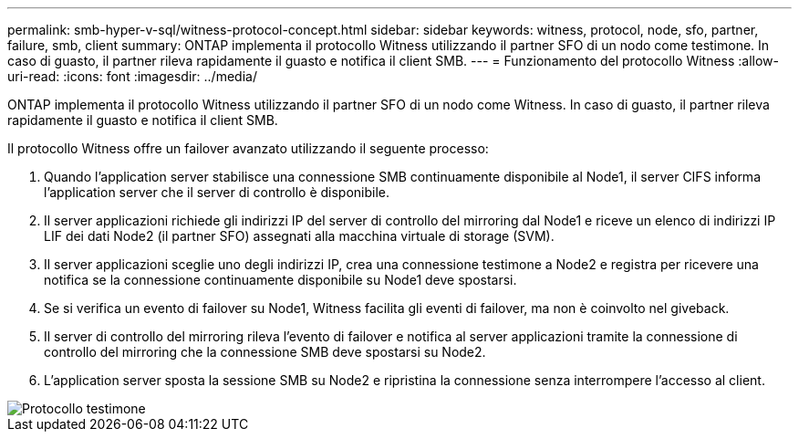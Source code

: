 ---
permalink: smb-hyper-v-sql/witness-protocol-concept.html 
sidebar: sidebar 
keywords: witness, protocol, node, sfo, partner, failure, smb, client 
summary: ONTAP implementa il protocollo Witness utilizzando il partner SFO di un nodo come testimone. In caso di guasto, il partner rileva rapidamente il guasto e notifica il client SMB. 
---
= Funzionamento del protocollo Witness
:allow-uri-read: 
:icons: font
:imagesdir: ../media/


[role="lead"]
ONTAP implementa il protocollo Witness utilizzando il partner SFO di un nodo come Witness. In caso di guasto, il partner rileva rapidamente il guasto e notifica il client SMB.

Il protocollo Witness offre un failover avanzato utilizzando il seguente processo:

. Quando l'application server stabilisce una connessione SMB continuamente disponibile al Node1, il server CIFS informa l'application server che il server di controllo è disponibile.
. Il server applicazioni richiede gli indirizzi IP del server di controllo del mirroring dal Node1 e riceve un elenco di indirizzi IP LIF dei dati Node2 (il partner SFO) assegnati alla macchina virtuale di storage (SVM).
. Il server applicazioni sceglie uno degli indirizzi IP, crea una connessione testimone a Node2 e registra per ricevere una notifica se la connessione continuamente disponibile su Node1 deve spostarsi.
. Se si verifica un evento di failover su Node1, Witness facilita gli eventi di failover, ma non è coinvolto nel giveback.
. Il server di controllo del mirroring rileva l'evento di failover e notifica al server applicazioni tramite la connessione di controllo del mirroring che la connessione SMB deve spostarsi su Node2.
. L'application server sposta la sessione SMB su Node2 e ripristina la connessione senza interrompere l'accesso al client.


image::../media/how-witness-works.gif[Protocollo testimone]
